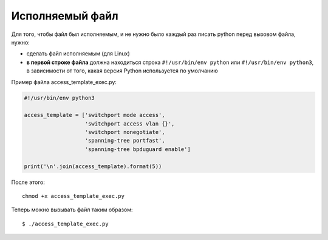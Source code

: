 Исполняемый файл
~~~~~~~~~~~~~~~~

Для того, чтобы файл был исполняемым, и не нужно было каждый раз писать
python перед вызовом файла, нужно:

* сделать файл исполняемым (для Linux)
* **в первой строке файла** должна находиться строка ``#!/usr/bin/env python``
  или ``#!/usr/bin/env python3``, в зависимости от того,
  какая версия Python используется по умолчанию

Пример файла access_template_exec.py:

.. code:: python

    #!/usr/bin/env python3

    access_template = ['switchport mode access',
                       'switchport access vlan {}',
                       'switchport nonegotiate',
                       'spanning-tree portfast',
                       'spanning-tree bpduguard enable']

    print('\n'.join(access_template).format(5))

После этого:

::

    chmod +x access_template_exec.py

Теперь можно вызывать файл таким образом:

::

    $ ./access_template_exec.py

